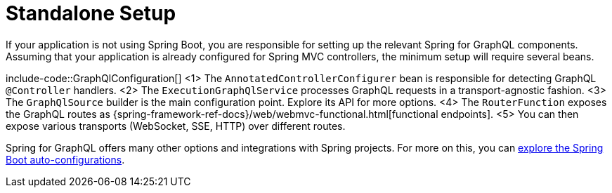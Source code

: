 [[standalone-setup]]
= Standalone Setup

If your application is not using Spring Boot, you are responsible for setting up the relevant Spring for GraphQL components.
Assuming that your application is already configured for Spring MVC controllers, the minimum setup will require several beans.

include-code::GraphQlConfiguration[]
<1> The `AnnotatedControllerConfigurer` bean is responsible for detecting GraphQL `@Controller` handlers.
<2> The `ExecutionGraphQlService` processes GraphQL requests in a transport-agnostic fashion.
<3> The `GraphQlSource` builder is the main configuration point. Explore its API for more options.
<4> The `RouterFunction` exposes the GraphQL routes as {spring-framework-ref-docs}/web/webmvc-functional.html[functional endpoints].
<5> You can then expose various transports (WebSocket, SSE, HTTP) over different routes.

Spring for GraphQL offers many other options and integrations with Spring projects.
For more on this, you can xref:boot-starter.adoc[explore the Spring Boot auto-configurations].
